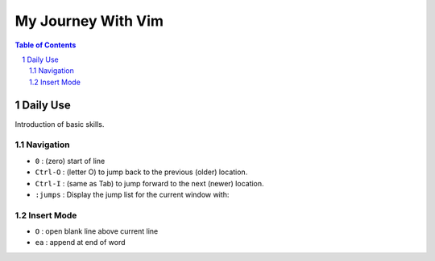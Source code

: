 ================================
My Journey With Vim
================================

.. contents:: **Table of Contents**
.. section-numbering::

Daily Use
=========

Introduction of basic skills.

Navigation
----------

* ``0`` : (zero) start of line
* ``Ctrl-O`` : (letter O) to jump back to the previous (older) location. 
* ``Ctrl-I`` : (same as Tab) to jump forward to the next (newer) location. 
* ``:jumps`` : Display the jump list for the current window with: 


Insert Mode
-----------

* ``O`` : open blank line above current line
* ``ea`` : append at end of word



